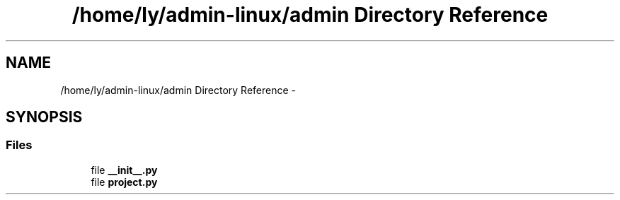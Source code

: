 .TH "/home/ly/admin-linux/admin Directory Reference" 3 "Tue Sep 9 2014" "Version 0.0.0" "zl" \" -*- nroff -*-
.ad l
.nh
.SH NAME
/home/ly/admin-linux/admin Directory Reference \- 
.SH SYNOPSIS
.br
.PP
.SS "Files"

.in +1c
.ti -1c
.RI "file \fB__init__\&.py\fP"
.br
.ti -1c
.RI "file \fBproject\&.py\fP"
.br
.in -1c
